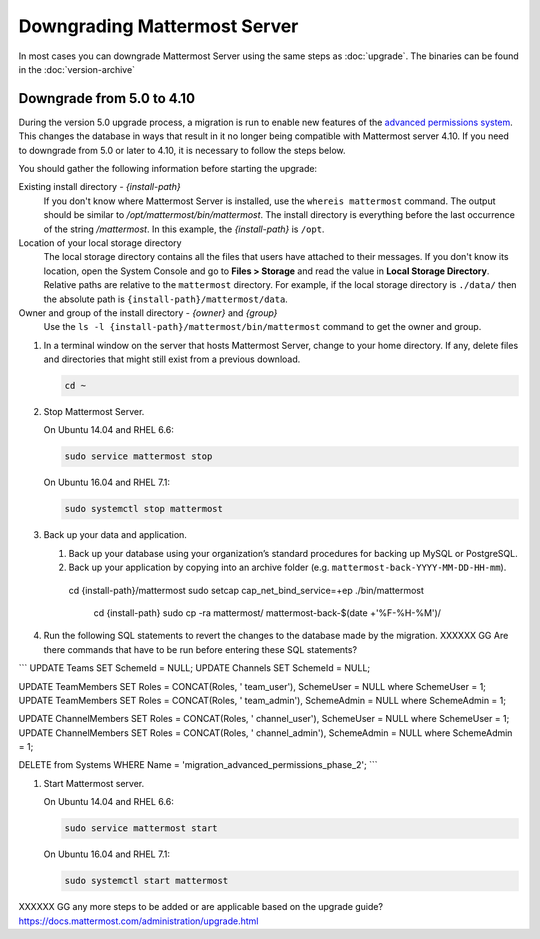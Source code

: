 Downgrading Mattermost Server
=============================

In most cases you can downgrade Mattermost Server using the same steps as :doc:`upgrade`. The binaries can be found in the :doc:`version-archive`

Downgrade from 5.0 to 4.10
---------------------------

During the version 5.0 upgrade process, a migration is run to enable new features of the `advanced permissions system <https://docs.mattermost.com/deployment/advanced-permissions.html>`_. This changes the database in ways that result in it no longer being compatible with Mattermost server 4.10. If you need to downgrade from 5.0 or later to 4.10, it is necessary to follow the steps below.

You should gather the following information before starting the upgrade:

Existing install directory - *{install-path}*
  If you don't know where Mattermost Server is installed, use the ``whereis mattermost`` command. The output should be similar to */opt/mattermost/bin/mattermost*. The install directory is everything before the last occurrence of the string */mattermost*. In this example, the *{install-path}* is ``/opt``.
Location of your local storage directory
  The local storage directory contains all the files that users have attached to their messages. If you don't know its location, open the System Console and go to **Files > Storage** and read the value in **Local Storage Directory**. Relative paths are relative to the ``mattermost`` directory. For example, if the local storage directory is ``./data/`` then the absolute path is ``{install-path}/mattermost/data``.
Owner and group of the install directory - *{owner}* and *{group}*
  Use the ``ls -l {install-path}/mattermost/bin/mattermost`` command to get the owner and group.

#. In a terminal window on the server that hosts Mattermost Server, change to your home directory. If any, delete files and directories that might still exist from a previous download.

   .. code-block:: sh

     cd ~

#. Stop Mattermost Server.

   On Ubuntu 14.04 and RHEL 6.6:

   .. code-block:: sh

     sudo service mattermost stop

   On Ubuntu 16.04 and RHEL 7.1:

   .. code-block:: sh

     sudo systemctl stop mattermost
     

     
#. Back up your data and application.

   #. Back up your database using your organization’s standard procedures for backing up MySQL or PostgreSQL.

   #. Back up your application by copying into an archive folder (e.g. ``mattermost-back-YYYY-MM-DD-HH-mm``).

    cd {install-path}/mattermost
    sudo setcap cap_net_bind_service=+ep ./bin/mattermost

        cd {install-path}
        sudo cp -ra mattermost/ mattermost-back-$(date +'%F-%H-%M')/
        
        
#. Run the following SQL statements to revert the changes to the database made by the migration. XXXXXX GG Are there commands that have to be run before entering these SQL statements?

```
UPDATE Teams SET SchemeId = NULL;
UPDATE Channels SET SchemeId = NULL;

UPDATE TeamMembers SET Roles = CONCAT(Roles, ' team_user'), SchemeUser = NULL where SchemeUser = 1;
UPDATE TeamMembers SET Roles = CONCAT(Roles, ' team_admin'), SchemeAdmin = NULL where SchemeAdmin = 1;

UPDATE ChannelMembers SET Roles = CONCAT(Roles, ' channel_user'), SchemeUser = NULL where SchemeUser = 1;
UPDATE ChannelMembers SET Roles = CONCAT(Roles, ' channel_admin'), SchemeAdmin = NULL where SchemeAdmin = 1;

DELETE from Systems WHERE Name = 'migration_advanced_permissions_phase_2';
```

#. Start Mattermost server.

   On Ubuntu 14.04 and RHEL 6.6:

   .. code-block:: sh

     sudo service mattermost start

   On Ubuntu 16.04 and RHEL 7.1:

   .. code-block:: sh

     sudo systemctl start mattermost
     
     

XXXXXX GG any more steps to be added or are applicable based on the upgrade guide? https://docs.mattermost.com/administration/upgrade.html
